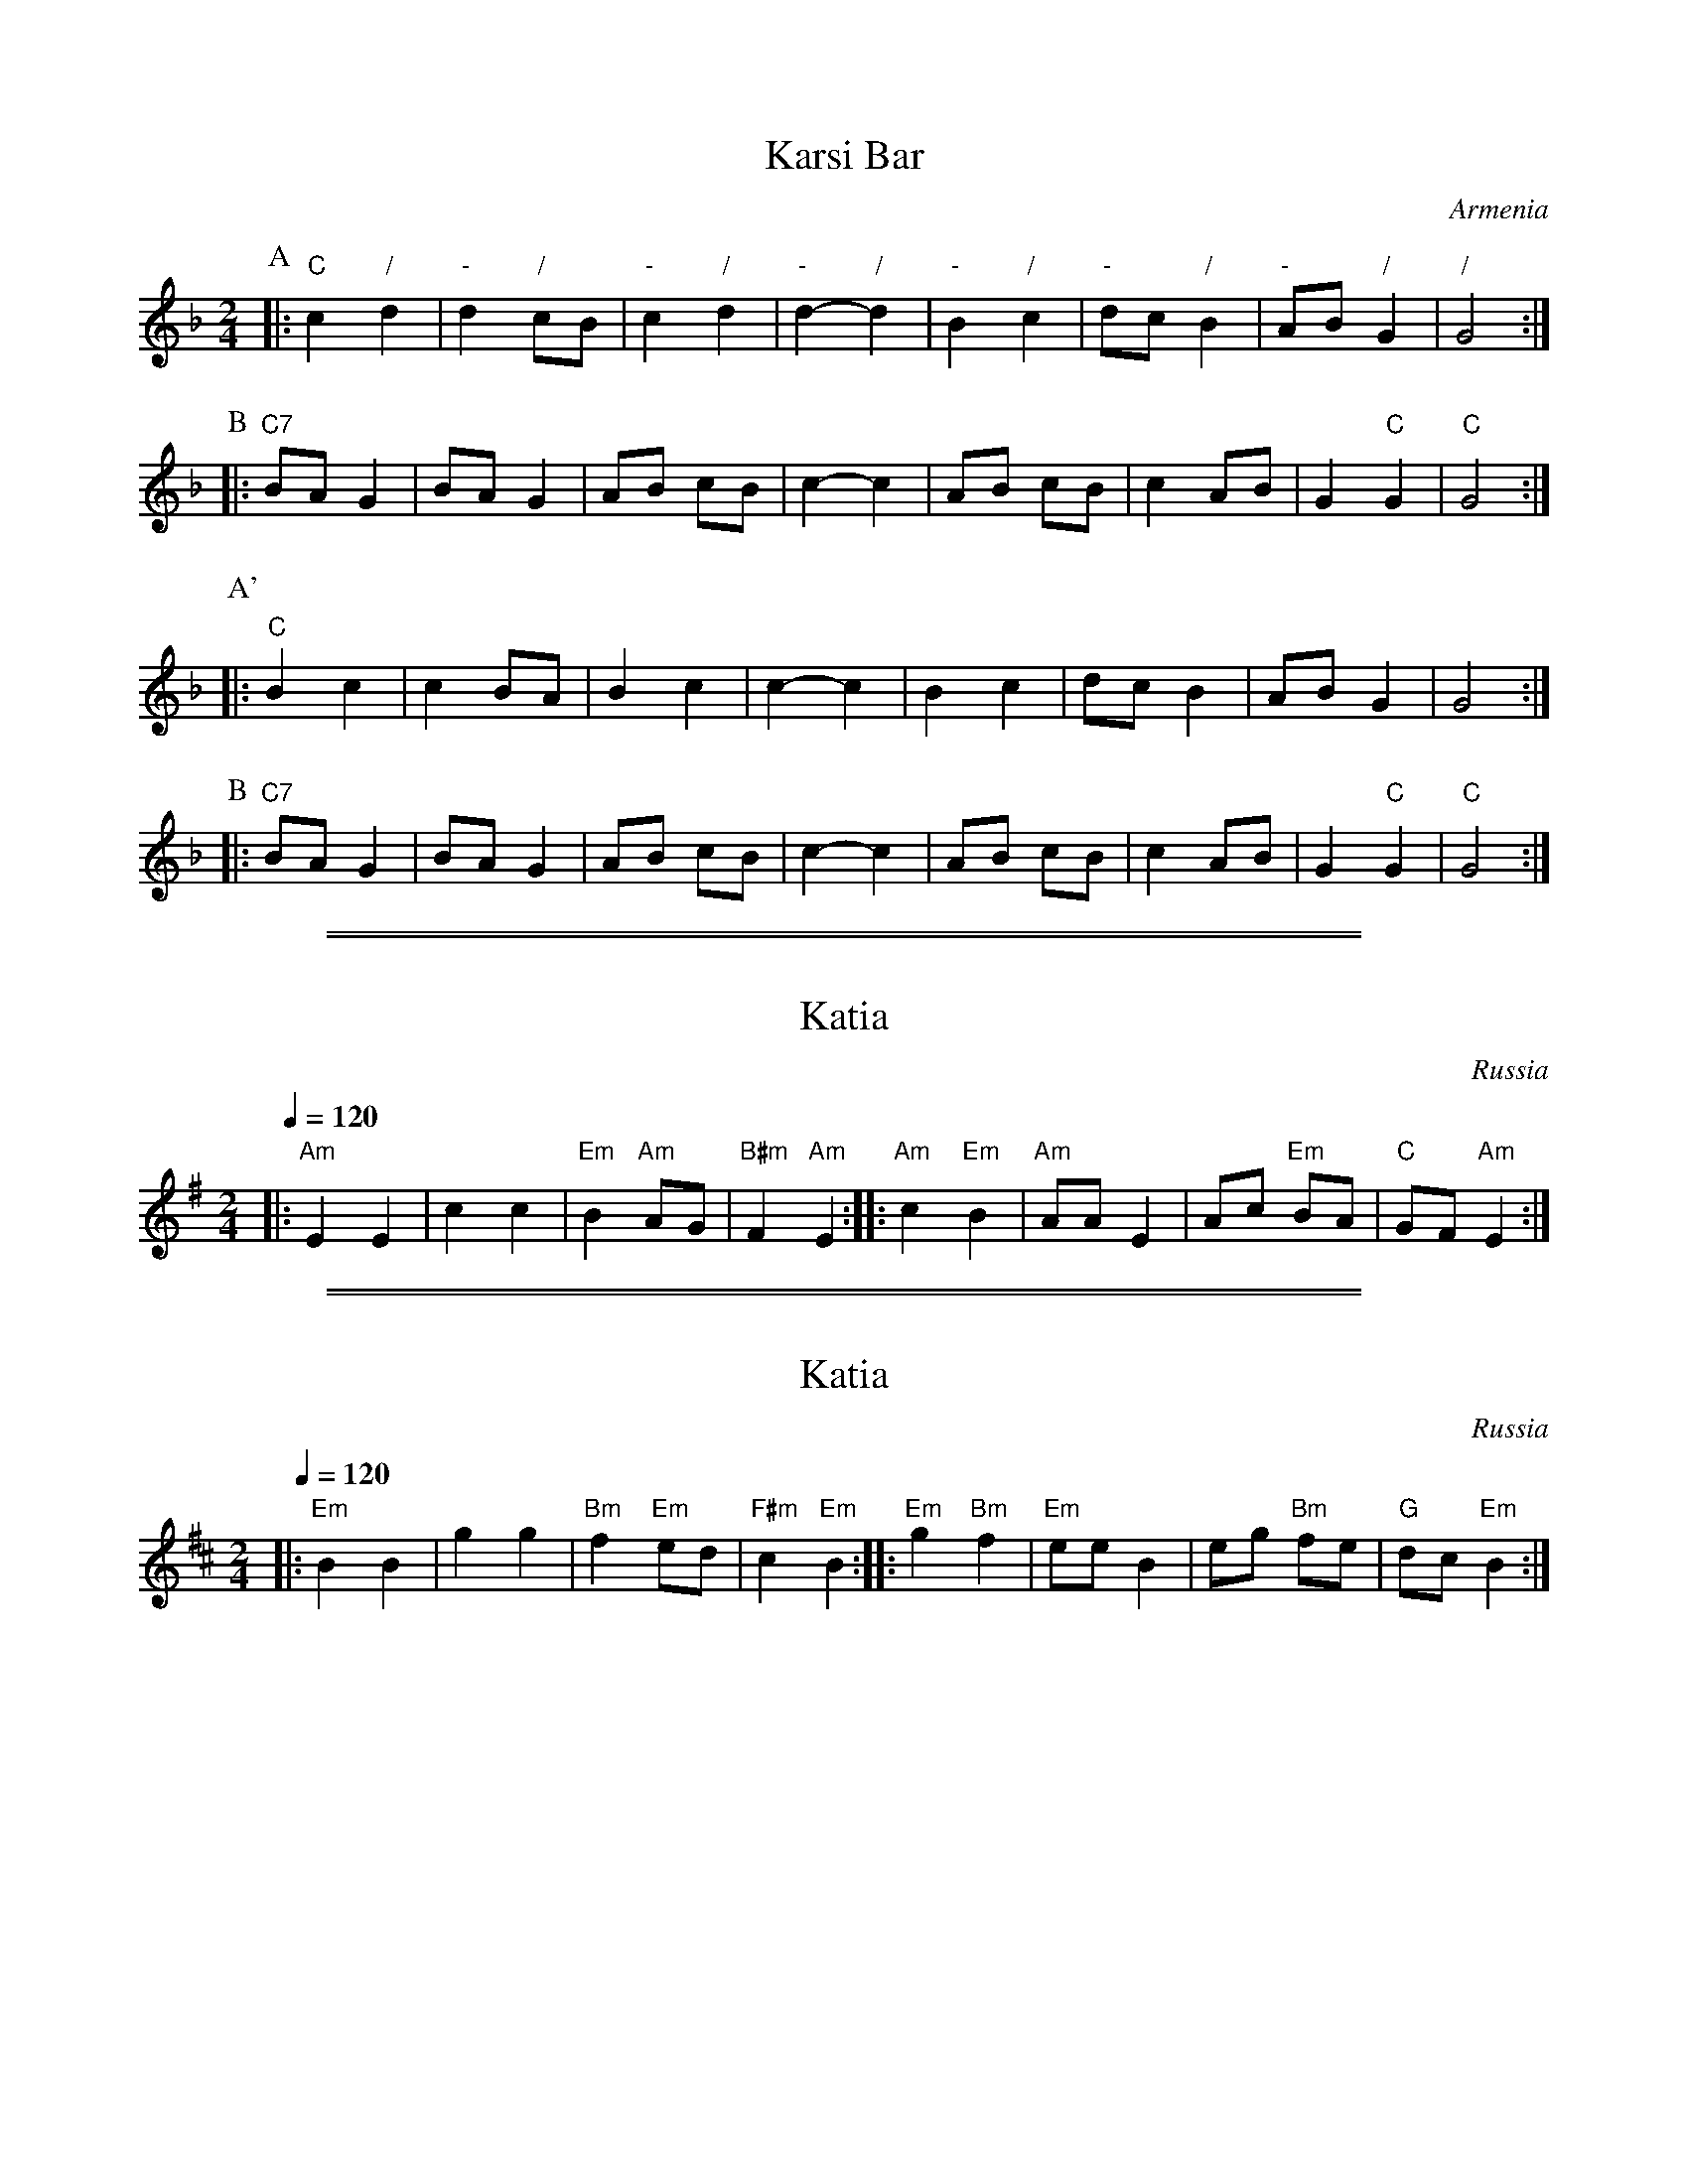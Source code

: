 
X: 1
T: Karsi Bar
O: Armenia
Z: 1997 by John Chambers <jc@trillian.mit.edu> http://trillian.mit.edu/~jc/music/
N: Heavy beat, with off-beat chords throughout.  Yes, it's in G Dorian with C chords.
M: 2/4
L: 1/8
K: GDor
P: A
|: "C"c2 "/"d2 | "-"d2 "/"cB | "-"c2 "/"d2 | "-"d2- "/"d2 | "-"B2 "/"c2 | "-"dc "/"B2 | "-"AB "/"G2 | "/"G4 :|
P: B
|: "C7"BA G2 | BA G2 | AB cB | c2- c2 | AB cB | c2 AB | G2 "C"G2 | "C"G4 :|
P: A'
|: "C"B2 c2 | c2 BA | B2 c2 | c2- c2 | B2 c2 | dc B2 | AB G2 | G4 :|
P: B
|: "C7"BA G2 | BA G2 | AB cB | c2- c2 | AB cB | c2 AB | G2 "C"G2 | "C"G4 :|

%%sep 1 1 500
%%sep 1 1 500

X: 1
T: Katia
O:Russia
M:2/4
L:1/8
Q:1/4=120
K:Ador
|: "Am"E2   E2 |     c2 c2  | "Em"B2 "Am"AG | "B#m"F2 "Am"E2 :|\
|: "Am"c2 "Em"B2 | "Am"AA E2 |     Ac "Em"BA |   "C"GF "Am"E2 :|

%%sep 1 1 500
%%sep 1 1 500

X: 1
T: Katia
O:Russia
M:2/4
L:1/8
Q:1/4=120
K:Edor
|: "Em"B2   B2 |     g2 g2  | "Bm"f2 "Em"ed | "F#m"c2 "Em"B2 :|\
|: "Em"g2 "Bm"f2 | "Em"ee B2 |     eg "Bm"fe |   "G"dc "Em"B2 :|

